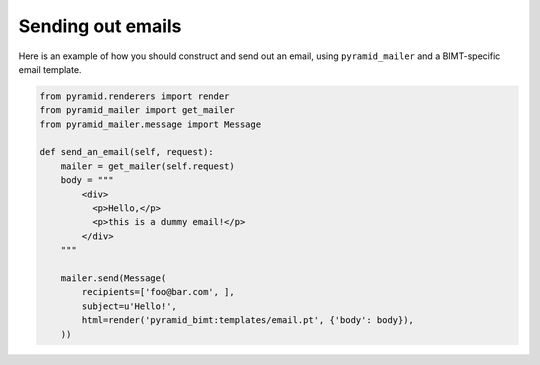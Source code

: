 ==================
Sending out emails
==================

Here is an example of how you should construct and send out an email, using
``pyramid_mailer`` and a BIMT-specific email template.

.. code-block:: python

    from pyramid.renderers import render
    from pyramid_mailer import get_mailer
    from pyramid_mailer.message import Message

    def send_an_email(self, request):
        mailer = get_mailer(self.request)
        body = """
            <div>
              <p>Hello,</p>
              <p>this is a dummy email!</p>
            </div>
        """

        mailer.send(Message(
            recipients=['foo@bar.com', ],
            subject=u'Hello!',
            html=render('pyramid_bimt:templates/email.pt', {'body': body}),
        ))

